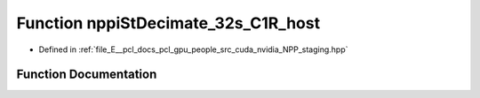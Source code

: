 .. _exhale_function_group__nppi_1ga03ca0a570dbb6b4c0c44cb5e0aa65987:

Function nppiStDecimate_32s_C1R_host
====================================

- Defined in :ref:`file_E__pcl_docs_pcl_gpu_people_src_cuda_nvidia_NPP_staging.hpp`


Function Documentation
----------------------


.. doxygenfunction:: nppiStDecimate_32s_C1R_host(Ncv32s *, Ncv32u, Ncv32s *, Ncv32u, NcvSize32u, Ncv32u)
